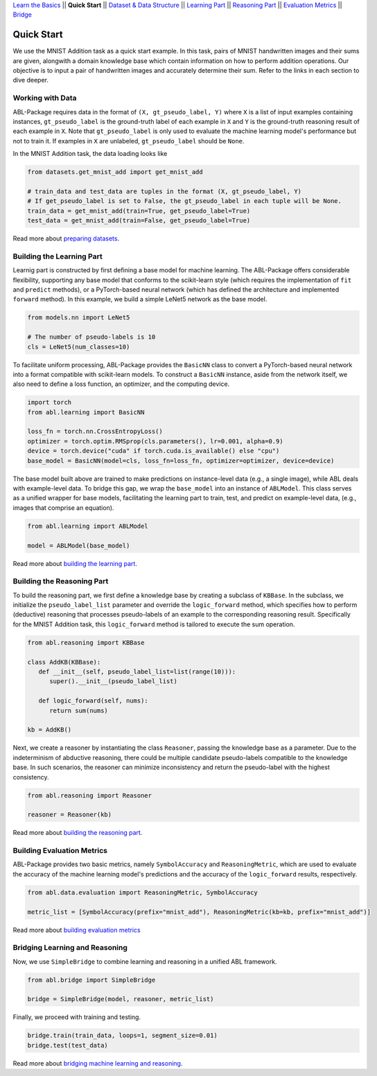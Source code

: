 `Learn the Basics <Basics.html>`_ ||
**Quick Start** ||
`Dataset & Data Structure <Datasets.html>`_ ||
`Learning Part <Learning.html>`_ ||
`Reasoning Part <Reasoning.html>`_ ||
`Evaluation Metrics <Evaluation.html>`_ ||
`Bridge <Bridge.html>`_ 

Quick Start
===========

We use the MNIST Addition task as a quick start example. In this task, pairs of MNIST handwritten images and their sums are given, alongwith a domain knowledge base which contain information on how to perform addition operations. Our objective is to input a pair of handwritten images and accurately determine their sum. Refer to the links in each section to dive deeper.

Working with Data
-----------------

ABL-Package requires data in the format of ``(X, gt_pseudo_label, Y)``  where ``X`` is a list of input examples containing instances, 
``gt_pseudo_label`` is the ground-truth label of each example in ``X`` and ``Y`` is the ground-truth reasoning result of each example in ``X``. Note that ``gt_pseudo_label`` is only used to evaluate the machine learning model's performance but not to train it. If examples in ``X`` are unlabeled, ``gt_pseudo_label`` should be ``None``.

In the MNIST Addition task, the data loading looks like

.. code:: python

   from datasets.get_mnist_add import get_mnist_add
   
   # train_data and test_data are tuples in the format (X, gt_pseudo_label, Y)
   # If get_pseudo_label is set to False, the gt_pseudo_label in each tuple will be None.
   train_data = get_mnist_add(train=True, get_pseudo_label=True)
   test_data = get_mnist_add(train=False, get_pseudo_label=True)

Read more about `preparing datasets <Datasets.html>`_.

Building the Learning Part
--------------------------

Learnig part is constructed by first defining a base model for machine learning. The ABL-Package offers considerable flexibility, supporting any base model that conforms to the scikit-learn style (which requires the implementation of ``fit`` and ``predict`` methods), or a PyTorch-based neural network (which has defined the architecture and implemented ``forward`` method).
In this example, we build a simple LeNet5 network as the base model.

.. code:: python

   from models.nn import LeNet5

   # The number of pseudo-labels is 10
   cls = LeNet5(num_classes=10)

To facilitate uniform processing, ABL-Package provides the ``BasicNN`` class to convert a PyTorch-based neural network into a format compatible with scikit-learn models. To construct a ``BasicNN`` instance, aside from the network itself, we also need to define a loss function, an optimizer, and the computing device.

.. code:: python

   import torch
   from abl.learning import BasicNN

   loss_fn = torch.nn.CrossEntropyLoss()
   optimizer = torch.optim.RMSprop(cls.parameters(), lr=0.001, alpha=0.9)
   device = torch.device("cuda" if torch.cuda.is_available() else "cpu")
   base_model = BasicNN(model=cls, loss_fn=loss_fn, optimizer=optimizer, device=device)

The base model built above are trained to make predictions on instance-level data (e.g., a single image), while ABL deals with example-level data. To bridge this gap, we wrap the ``base_model`` into an instance of ``ABLModel``. This class serves as a unified wrapper for base models, facilitating the learning part to train, test, and predict on example-level data, (e.g., images that comprise an equation).

.. code:: python

   from abl.learning import ABLModel

   model = ABLModel(base_model)

Read more about `building the learning part <Learning.html>`_.

Building the Reasoning Part
---------------------------

To build the reasoning part, we first define a knowledge base by creating a subclass of ``KBBase``. In the subclass, we initialize the ``pseudo_label_list`` parameter and override the ``logic_forward`` method, which specifies how to perform (deductive) reasoning that processes pseudo-labels of an example to the corresponding reasoning result. Specifically for the MNIST Addition task, this ``logic_forward`` method is tailored to execute the sum operation.

.. code:: python

   from abl.reasoning import KBBase

   class AddKB(KBBase):
      def __init__(self, pseudo_label_list=list(range(10))):
         super().__init__(pseudo_label_list)

      def logic_forward(self, nums):
         return sum(nums)

   kb = AddKB()

Next, we create a reasoner by instantiating the class ``Reasoner``, passing the knowledge base as a parameter.
Due to the indeterminism of abductive reasoning, there could be multiple candidate pseudo-labels compatible to the knowledge base. 
In such scenarios, the reasoner can minimize inconsistency and return the pseudo-label with the highest consistency.

.. code:: python

   from abl.reasoning import Reasoner
   
   reasoner = Reasoner(kb)

Read more about `building the reasoning part <Reasoning.html>`_. 

Building Evaluation Metrics
---------------------------

ABL-Package provides two basic metrics, namely ``SymbolAccuracy`` and ``ReasoningMetric``, which are used to evaluate the accuracy of the machine learning model's predictions and the accuracy of the ``logic_forward`` results, respectively.

.. code:: python

   from abl.data.evaluation import ReasoningMetric, SymbolAccuracy

   metric_list = [SymbolAccuracy(prefix="mnist_add"), ReasoningMetric(kb=kb, prefix="mnist_add")]

Read more about `building evaluation metrics <Evaluation.html>`_

Bridging Learning and Reasoning
---------------------------------------

Now, we use ``SimpleBridge`` to combine learning and reasoning in a unified ABL framework.

.. code:: python

   from abl.bridge import SimpleBridge

   bridge = SimpleBridge(model, reasoner, metric_list)

Finally, we proceed with training and testing.

.. code:: python

   bridge.train(train_data, loops=1, segment_size=0.01)
   bridge.test(test_data)

Read more about `bridging machine learning and reasoning <Bridge.html>`_.
